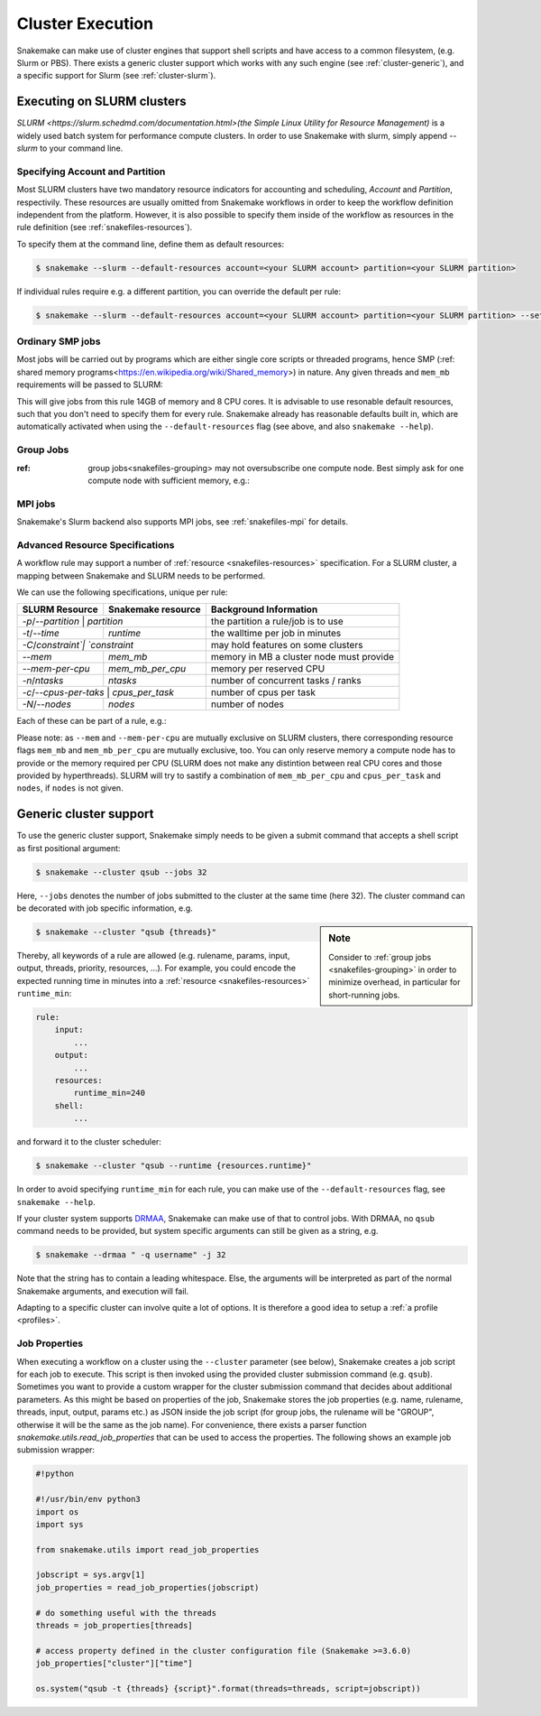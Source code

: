 .. _cluster:

=================
Cluster Execution
=================

Snakemake can make use of cluster engines that support shell scripts and have access to a common filesystem, (e.g. Slurm or PBS).
There exists a generic cluster support which works with any such engine (see :ref:`cluster-generic`), and a specific support for Slurm (see :ref:`cluster-slurm`).

.. _cluster-slurm:

--------------
Executing on SLURM clusters
--------------

`SLURM <https://slurm.schedmd.com/documentation.html>(the Simple Linux Utility for Resource Management)` is a widely used batch system for
performance compute clusters. In order to use Snakemake with slurm, simply append `--slurm` to your command line.

Specifying Account and Partition
~~~~~~~~~~~~~~~~~~~~~~~~~~~~~~~~
  
Most SLURM clusters have two mandatory resource indicators for accounting and scheduling, `Account` and `Partition`, respectivily.
These resources are usually omitted from Snakemake workflows in order to keep the workflow definition independent from the platform. 
However, it is also possible to specify them inside of the workflow as resources in the rule definition (see :ref:`snakefiles-resources`).

To specify them at the command line, define them as default resources:

.. code-block:: console

  $ snakemake --slurm --default-resources account=<your SLURM account> partition=<your SLURM partition>

If individual rules require e.g. a different partition, you can override the default per rule:

.. code-block:: console

  $ snakemake --slurm --default-resources account=<your SLURM account> partition=<your SLURM partition> --set-resources <somerule>:partition=<some other partition>

Ordinary SMP jobs
~~~~~~~~~~~~~~~~~

Most jobs will be carried out by programs which are either single core scripts or threaded programs, hence SMP (:ref: shared memory programs<https://en.wikipedia.org/wiki/Shared_memory>)
in nature. Any given threads and ``mem_mb`` requirements will be passed to SLURM:

.. code-block:: python
  rule a:
      input: ...
      output: ...
      threads: 8
      resources:
          mem_mb: 14000

This will give jobs from this rule 14GB of memory and 8 CPU cores.
It is advisable to use resonable default resources, such that you don't need to specify them for every rule.
Snakemake already has reasonable defaults built in, which are automatically activated when using the ``--default-resources`` flag (see above, and also ``snakemake --help``).

Group Jobs
~~~~~~~~~~

:ref: group jobs<snakefiles-grouping> may not oversubscribe one compute node. Best simply ask for one compute node with sufficient memory, e.g.:

.. 
  TODO why the nodes=1?, in general, group memory is handled automatically by inferring it from the rules

.. code-block:: python
  rule a:
    input: ...
    output: ...
    resources:
        mem_mb: 57000 # or more, consult your site's doctumentation
        nodes: 1


MPI jobs
~~~~~~~~

Snakemake's Slurm backend also supports MPI jobs, see :ref:`snakefiles-mpi` for details.

Advanced Resource Specifications
~~~~~~~~~~~~~~~~~~~~~~~~~~~~~~~~

A workflow rule may support a number of :ref:`resource <snakefiles-resources>` specification. For a SLURM cluster, 
a mapping between Snakemake and SLURM needs to be performed.

We can use the following specifications, unique per rule:

+-----------------+-----------------------+------------------------------------------------------------------+
| SLURM Resource  | Snakemake resource    | Background Information                                           |
+=================+=======================+==================================================================+
| `-p`/`--partition` | `partition`        | the partition a rule/job is to use                               |
+-----------------+-----------------------+------------------------------------------------------------------+
| `-t`/`--time`   | `runtime`             | the walltime per job in minutes                                  |
+-----------------+-----------------------+------------------------------------------------------------------+
| `-C`/`constraint`| `constraint`         | may hold features on some clusters                               |
+-----------------+-----------------------+------------------------------------------------------------------+
| `--mem`         |  `mem_mb`             | memory in MB a cluster node must provide                         |
+-----------------+-----------------------+------------------------------------------------------------------+
| `--mem-per-cpu` |  `mem_mb_per_cpu`     | memory per reserved CPU                                          |
+-----------------+-----------------------+------------------------------------------------------------------+
|  `-n`/`ntasks`  |  `ntasks`             | number of concurrent tasks / ranks                               |
+-----------------+-----------------------+------------------------------------------------------------------+
| `-c`/`--cpus-per-taks` | `cpus_per_task`| number of cpus per task                                          |
+-----------------+-----------------------+------------------------------------------------------------------+
| `-N`/`--nodes`  | `nodes`               | number of nodes                                                  |
+-----------------+-----------------------+------------------------------------------------------------------+

Each of these can be part of a rule, e.g.:

.. code-block:: python
  rule:
      input: ...
      output: ...
      resources:
          partition: <partition name>
          walltime_minutes: <some number>

Please note: as ``--mem`` and ``--mem-per-cpu`` are mutually exclusive on SLURM clusters, there corresponding resource flags ``mem_mb`` and ``mem_mb_per_cpu`` are mutually exclusive, too.
You can only reserve memory a compute node has to provide or the memory required per CPU (SLURM does not make any distintion between real CPU cores and those provided by hyperthreads). SLURM will try to sastify a combination of ``mem_mb_per_cpu`` and ``cpus_per_task`` and ``nodes``, if ``nodes`` is not given.

.. _cluster-generic:

-----------------------
Generic cluster support
-----------------------

To use the generic cluster support, Snakemake simply needs to be given a submit command that accepts a shell script as first positional argument:

.. code-block:: console

    $ snakemake --cluster qsub --jobs 32


Here, ``--jobs`` denotes the number of jobs submitted to the cluster at the same time (here 32).
The cluster command can be decorated with job specific information, e.g.

.. sidebar:: Note

  Consider to :ref:`group jobs <snakefiles-grouping>` in order to minimize overhead, in particular for short-running jobs.


.. code-block:: console

    $ snakemake --cluster "qsub {threads}"

Thereby, all keywords of a rule are allowed (e.g. rulename, params, input, output, threads, priority, resources, ...).
For example, you could encode the expected running time in minutes into a :ref:`resource <snakefiles-resources>` ``runtime_min``:

.. code-block:: python

    rule:
        input:  
            ...
        output:
            ...
        resources: 
            runtime_min=240
        shell:
            ...

and forward it to the cluster scheduler:

.. code-block:: console

    $ snakemake --cluster "qsub --runtime {resources.runtime}"

In order to avoid specifying ``runtime_min`` for each rule, you can make use of the ``--default-resources`` flag, see ``snakemake --help``.

If your cluster system supports `DRMAA <https://www.drmaa.org/>`_, Snakemake can make use of that to control jobs.
With DRMAA, no ``qsub`` command needs to be provided, but system specific arguments can still be given as a string, e.g.

.. code-block:: console

    $ snakemake --drmaa " -q username" -j 32

Note that the string has to contain a leading whitespace.
Else, the arguments will be interpreted as part of the normal Snakemake arguments, and execution will fail.

Adapting to a specific cluster can involve quite a lot of options. It is therefore a good idea to setup a :ref:`a profile <profiles>`.


Job Properties
~~~~~~~~~~~~~~

When executing a workflow on a cluster using the ``--cluster`` parameter (see below), Snakemake creates a job script for each job to execute. This script is then invoked using the provided cluster submission command (e.g. ``qsub``). Sometimes you want to provide a custom wrapper for the cluster submission command that decides about additional parameters. As this might be based on properties of the job, Snakemake stores the job properties (e.g. name, rulename, threads, input, output, params etc.) as JSON inside the job script (for group jobs, the rulename will be "GROUP", otherwise it will be the same as the job name). For convenience, there exists a parser function `snakemake.utils.read_job_properties` that can be used to access the properties. The following shows an example job submission wrapper:

.. code-block:: python

    #!python

    #!/usr/bin/env python3
    import os
    import sys

    from snakemake.utils import read_job_properties

    jobscript = sys.argv[1]
    job_properties = read_job_properties(jobscript)

    # do something useful with the threads
    threads = job_properties[threads]

    # access property defined in the cluster configuration file (Snakemake >=3.6.0)
    job_properties["cluster"]["time"]

    os.system("qsub -t {threads} {script}".format(threads=threads, script=jobscript))
